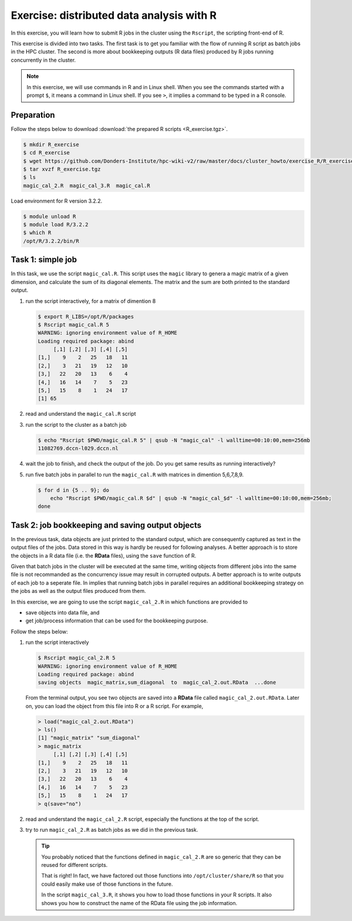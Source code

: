 .. _r-exercise-simple:

Exercise: distributed data analysis with R
******************************************

In this exercise, you will learn how to submit R jobs in the cluster using the ``Rscript``, the scripting front-end of R.

This exercise is divided into two tasks. The first task is to get you familiar with the flow of running R script as batch jobs in the HPC cluster. The second is more about bookkeeping outputs (R data files) produced by R jobs running concurrently in the cluster.

.. note::
    In this exercise, we will use commands in R and in Linux shell. When you see the commands started with a prompt ``$``, it means a command in Linux shell.  If you see ``>``, it implies a command to be typed in a R console.

Preparation
===========

Follow the steps below to download :download:`the prepared R scripts <R_exercise.tgz>`.

.. code-block:: bash

    $ mkdir R_exercise
    $ cd R_exercise
    $ wget https://github.com/Donders-Institute/hpc-wiki-v2/raw/master/docs/cluster_howto/exercise_R/R_exercise.tgz
    $ tar xvzf R_exercise.tgz
    $ ls
    magic_cal_2.R  magic_cal_3.R  magic_cal.R


Load environment for R version 3.2.2.

.. code-block:: bash

    $ module unload R
    $ module load R/3.2.2
    $ which R
    /opt/R/3.2.2/bin/R

Task 1: simple job
==================

In this task, we use the script ``magic_cal.R``. This script uses the ``magic`` library to genera a magic matrix of a given dimension, and calculate the sum of its diagonal elements.  The matrix and the sum are both printed to the standard output.

#. run the script interactively, for a matrix of dimention 8

   .. code-block:: bash

        $ export R_LIBS=/opt/R/packages
        $ Rscript magic_cal.R 5
        WARNING: ignoring environment value of R_HOME
        Loading required package: abind
             [,1] [,2] [,3] [,4] [,5]
        [1,]    9    2   25   18   11
        [2,]    3   21   19   12   10
        [3,]   22   20   13    6    4
        [4,]   16   14    7    5   23
        [5,]   15    8    1   24   17
        [1] 65

#. read and understand the ``magic_cal.R`` script

#. run the script to the cluster as a batch job

   .. code-block:: bash

        $ echo "Rscript $PWD/magic_cal.R 5" | qsub -N "magic_cal" -l walltime=00:10:00,mem=256mb
        11082769.dccn-l029.dccn.nl

#. wait the job to finish, and check the output of the job. Do you get same results as running interactively?

#. run five batch jobs in parallel to run the ``magic_cal.R`` with matrices in dimention 5,6,7,8,9.

   .. code-block:: bash

        $ for d in {5 .. 9}; do
            echo "Rscript $PWD/magic_cal.R $d" | qsub -N "magic_cal_$d" -l walltime=00:10:00,mem=256mb;
        done

Task 2: job bookkeeping and saving output objects
=================================================

In the previous task, data objects are just printed to the standard output, which are consequently captured as text in the output files of the jobs.  Data stored in this way is hardly be reused for following analyses. A better approach is to store the objects in a R data file (i.e. the **RData** files), using the ``save`` function of R.

Given that batch jobs in the cluster will be executed at the same time, writing objects from different jobs into the same file is not recommanded as the concurrency issue may result in corrupted outputs. A better approach is to write outputs of each job to a seperate file. In implies that running batch jobs in parallel requires an additional bookkeeping strategy on the jobs as well as the output files produced from them.

In this exercise, we are going to use the script ``magic_cal_2.R`` in which functions are provided to

* save objects into data file, and
* get job/process information that can be used for the bookkeeping purpose.

Follow the steps below:

#. run the script interactively

   .. code-block:: bash

        $ Rscript magic_cal_2.R 5
        WARNING: ignoring environment value of R_HOME
        Loading required package: abind
        saving objects  magic_matrix,sum_diagonal  to  magic_cal_2.out.RData  ...done

   From the terminal output, you see two objects are saved into a **RData** file called ``magic_cal_2.out.RData``.  Later on, you can load the object from this file into R or a R script.  For example,

   .. code-block:: r

        > load("magic_cal_2.out.RData")
        > ls()
        [1] "magic_matrix" "sum_diagonal"
        > magic_matrix
             [,1] [,2] [,3] [,4] [,5]
        [1,]    9    2   25   18   11
        [2,]    3   21   19   12   10
        [3,]   22   20   13    6    4
        [4,]   16   14    7    5   23
        [5,]   15    8    1   24   17
        > q(save="no")

#. read and understand the ``magic_cal_2.R`` script, especially the functions at the top of the script.

#. try to run ``magic_cal_2.R`` as batch jobs as we did in the previous task.

   .. tip::
        You probably noticed that the functions defined in ``magic_cal_2.R`` are so generic that they can be reused for different scripts.

        That is right!  In fact, we have factored out those functions into ``/opt/cluster/share/R`` so that you could easily make use of those functions in the future.

        In the script ``magic_cal_3.R``, it shows you how to load those functions in your R scripts.  It also shows you how to construct the name of the RData file using the job information.